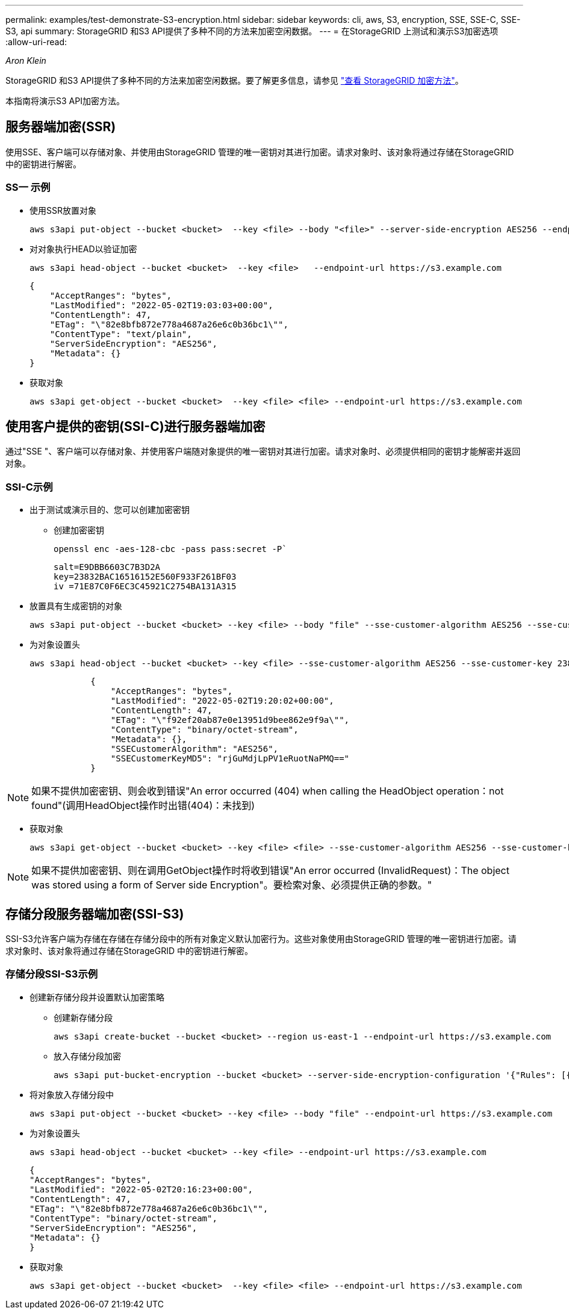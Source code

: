 ---
permalink: examples/test-demonstrate-S3-encryption.html 
sidebar: sidebar 
keywords: cli, aws, S3, encryption, SSE, SSE-C, SSE-S3, api 
summary: StorageGRID 和S3 API提供了多种不同的方法来加密空闲数据。 
---
= 在StorageGRID 上测试和演示S3加密选项
:allow-uri-read: 


_Aron Klein_

[role="lead"]
StorageGRID 和S3 API提供了多种不同的方法来加密空闲数据。要了解更多信息，请参见 https://docs.netapp.com/us-en/storagegrid-116/admin/reviewing-storagegrid-encryption-methods.html["查看 StorageGRID 加密方法"^]。

本指南将演示S3 API加密方法。



== 服务器端加密(SSR)

使用SSE、客户端可以存储对象、并使用由StorageGRID 管理的唯一密钥对其进行加密。请求对象时、该对象将通过存储在StorageGRID 中的密钥进行解密。



=== SS一 示例

* 使用SSR放置对象
+
[source, console]
----
aws s3api put-object --bucket <bucket>  --key <file> --body "<file>" --server-side-encryption AES256 --endpoint-url https://s3.example.com
----
* 对对象执行HEAD以验证加密
+
[source, console]
----
aws s3api head-object --bucket <bucket>  --key <file>   --endpoint-url https://s3.example.com
----
+
[listing]
----
{
    "AcceptRanges": "bytes",
    "LastModified": "2022-05-02T19:03:03+00:00",
    "ContentLength": 47,
    "ETag": "\"82e8bfb872e778a4687a26e6c0b36bc1\"",
    "ContentType": "text/plain",
    "ServerSideEncryption": "AES256",
    "Metadata": {}
}
----
* 获取对象
+
[source, console]
----
aws s3api get-object --bucket <bucket>  --key <file> <file> --endpoint-url https://s3.example.com
----




== 使用客户提供的密钥(SSI-C)进行服务器端加密

通过"SSE "、客户端可以存储对象、并使用客户端随对象提供的唯一密钥对其进行加密。请求对象时、必须提供相同的密钥才能解密并返回对象。



=== SSI-C示例

* 出于测试或演示目的、您可以创建加密密钥
+
** 创建加密密钥
+
[source, console]
----
openssl enc -aes-128-cbc -pass pass:secret -P`
----
+
[listing]
----
salt=E9DBB6603C7B3D2A
key=23832BAC16516152E560F933F261BF03
iv =71E87C0F6EC3C45921C2754BA131A315
----


* 放置具有生成密钥的对象
+
[source, console]
----
aws s3api put-object --bucket <bucket> --key <file> --body "file" --sse-customer-algorithm AES256 --sse-customer-key 23832BAC16516152E560F933F261BF03 --endpoint-url https://s3.example.com
----
* 为对象设置头
+
[source, console]
----
aws s3api head-object --bucket <bucket> --key <file> --sse-customer-algorithm AES256 --sse-customer-key 23832BAC16516152E560F933F261BF03 --endpoint-url https://s3.example.com
----
+
[listing]
----
            {
                "AcceptRanges": "bytes",
                "LastModified": "2022-05-02T19:20:02+00:00",
                "ContentLength": 47,
                "ETag": "\"f92ef20ab87e0e13951d9bee862e9f9a\"",
                "ContentType": "binary/octet-stream",
                "Metadata": {},
                "SSECustomerAlgorithm": "AES256",
                "SSECustomerKeyMD5": "rjGuMdjLpPV1eRuotNaPMQ=="
            }
----



NOTE: 如果不提供加密密钥、则会收到错误"An error occurred (404) when calling the HeadObject operation：not found"(调用HeadObject操作时出错(404)：未找到)

* 获取对象
+
[source, console]
----
aws s3api get-object --bucket <bucket> --key <file> <file> --sse-customer-algorithm AES256 --sse-customer-key 23832BAC16516152E560F933F261BF03 --endpoint-url https://s3.example.com
----



NOTE: 如果不提供加密密钥、则在调用GetObject操作时将收到错误"An error occurred (InvalidRequest)：The object was stored using a form of Server side Encryption"。要检索对象、必须提供正确的参数。"



== 存储分段服务器端加密(SSI-S3)

SSI-S3允许客户端为存储在存储在存储分段中的所有对象定义默认加密行为。这些对象使用由StorageGRID 管理的唯一密钥进行加密。请求对象时、该对象将通过存储在StorageGRID 中的密钥进行解密。



=== 存储分段SSI-S3示例

* 创建新存储分段并设置默认加密策略
+
** 创建新存储分段
+
[source, console]
----
aws s3api create-bucket --bucket <bucket> --region us-east-1 --endpoint-url https://s3.example.com
----
** 放入存储分段加密
+
[source, console]
----
aws s3api put-bucket-encryption --bucket <bucket> --server-side-encryption-configuration '{"Rules": [{"ApplyServerSideEncryptionByDefault": {"SSEAlgorithm": "AES256"}}]}' --endpoint-url https://s3.example.com
----


* 将对象放入存储分段中
+
[source, console]
----
aws s3api put-object --bucket <bucket> --key <file> --body "file" --endpoint-url https://s3.example.com
----
* 为对象设置头
+
[source, console]
----
aws s3api head-object --bucket <bucket> --key <file> --endpoint-url https://s3.example.com
----
+
[listing]
----
{
"AcceptRanges": "bytes",
"LastModified": "2022-05-02T20:16:23+00:00",
"ContentLength": 47,
"ETag": "\"82e8bfb872e778a4687a26e6c0b36bc1\"",
"ContentType": "binary/octet-stream",
"ServerSideEncryption": "AES256",
"Metadata": {}
}
----
* 获取对象
+
[source, console]
----
aws s3api get-object --bucket <bucket>  --key <file> <file> --endpoint-url https://s3.example.com
----

